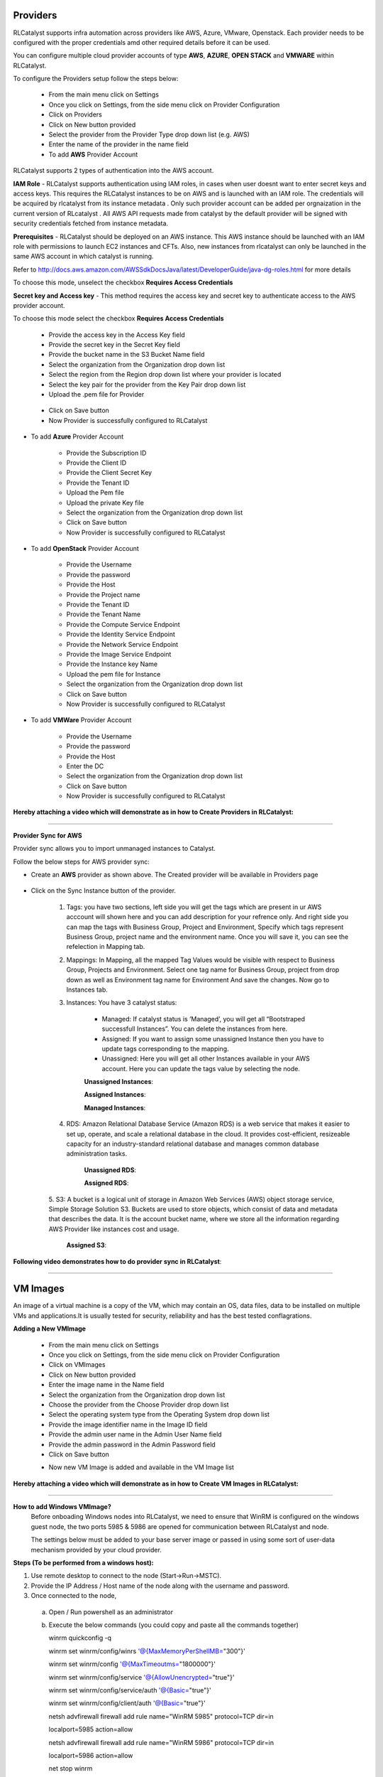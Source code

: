
.. _provider-settings:


Providers
^^^^^^^^^

RLCatalyst supports infra automation across providers like AWS, Azure, VMware, Openstack. Each provider needs to be configured with the proper credentials amd other required details before it can be used. 

You can configure multiple cloud provider accounts  of type **AWS**, **AZURE**, **OPEN STACK** and **VMWARE** within RLCatalyst.

To configure the Providers setup follow the steps below:

 * From the main menu click on Settings
 * Once you click on Settings, from the side menu click on Provider Configuration
 * Click on Providers
 * Click on New button provided 
 * Select the provider from the Provider Type drop down list (e.g. AWS)
 * Enter the name of the provider in the name field

 * To add **AWS** Provider Account

RLCatalyst supports 2 types of authentication into the AWS account. 

**IAM Role** - RLCatalyst supports authentication using IAM roles, in cases when user doesnt want to enter secret keys and access keys. This requires the RLCatalyst instances to be on AWS and is launched with an IAM role. The credentials will be acquired by rlcatalyst from its instance metadata . Only such provider account can be added per orgnaization in the current version of RLcatalyst . All AWS API requests made from catalyst by the default provider will be signed with security credentials fetched from instance metadata.

**Prerequisites** - 
RLCatalyst should be deployed on an AWS instance. This AWS instance should be launched with an IAM role with permissions to launch EC2 instances and CFTs. Also, new instances from rlcatalyst can only be launched in the same AWS account in which catalyst is running. 

Refer to http://docs.aws.amazon.com/AWSSdkDocsJava/latest/DeveloperGuide/java-dg-roles.html for more details

To choose this mode, unselect the checkbox **Requires Access Credentials**

**Secret key and Access key** - This method requires the access key and secret key to authenticate access to the AWS provider account. 

To choose this mode select the  checkbox **Requires Access Credentials**

    * Provide the access key  in the Access Key field     
    * Provide the secret key in the Secret Key field
    * Provide the bucket name in the S3 Bucket Name field
    * Select the organization from the Organization drop down list
    * Select the region from the Region drop down list where your provider is located
    * Select the key pair for the provider from the Key Pair drop down list
    * Upload the .pem file for Provider
    
 
     .. image:: /images/updated_img/createProvider.png

    
    * Click on Save button

    * Now Provider is successfully configured to RLCatalyst


* To add **Azure** Provider Account

    * Provide the Subscription ID
    * Provide the Client ID
    * Provide the Client Secret Key
    * Provide the Tenant ID
    * Upload the Pem file
    * Upload the private Key file
    * Select the organization from the Organization drop down list
    * Click on Save button
    * Now Provider is successfully configured to RLCatalyst

  


* To add **OpenStack** Provider Account
 
    * Provide the Username
    * Provide the password
    * Provide the Host
    * Provide the Project name
    * Provide the Tenant ID
    * Provide the Tenant Name
    * Provide the Compute Service Endpoint
    * Provide the Identity Service Endpoint
    * Provide the Network Service Endpoint
    * Provide the Image Service Endpoint
    * Provide the Instance key Name
    * Upload the pem file for Instance
    * Select the organization from the Organization drop down list
    * Click on Save button
    * Now Provider is successfully configured to RLCatalyst



* To add **VMWare** Provider Account
 
    * Provide the Username
    * Provide the password
    * Provide the Host
    * Enter the DC
    * Select the organization from the Organization drop down list
    * Click on Save button
    * Now Provider is successfully configured to RLCatalyst
 

 

**Hereby attaching a video which will demonstrate as in how to Create Providers in RLCatalyst:**


.. raw:: html

	
	<div style="position:relative;padding-bottom:56.25%;padding-top:30px;height:0;overflow:hidden;">
        <iframe src="https://www.youtube.com/embed/FnpU1fFCe-Y" frameborder="0" allowfullscreen style="position: absolute; top: 0; left: 0; width: 100%; height: 100%;"></iframe>
    </div>


*****



**Provider Sync for AWS**

Provider sync allows you to import unmanaged instances to Catalyst. 

Follow the below steps for AWS provider sync:


* Create an **AWS** provider as shown above. The Created provider will be available in Providers page

 .. image:: /images/updated_img/createAWS.png


* Click on the Sync Instance button of the provider.

    1. Tags: you have two sections, left side you will get the tags which are present in ur AWS acccount will shown here and you can add description for your refrence only. And right side you can map the tags with Business Group, Project and Environment, Specify which tags represent Business Group, project name and the environment name. Once you will save it, you can see the refelection in Mapping tab.

    .. image:: /images/updated_img/providers.png

    

    2. Mappings: In Mapping, all the mapped Tag Values would be visible with respect to Business Group, Projects and Environment. Select one tag name for Business Group, project from drop down as well as Environment tag name for Environment And save the changes. Now go to Instances tab.

    .. image:: /images/updated_img/mapping.png



    3. Instances: You have 3 catalyst status:

        * Managed: If catalyst status is ‘Managed’, you will get all “Bootstraped successfull Instances”. You can delete the instances from here.
        * Assigned: If you want to assign some unassigned Instance then you have to update tags corresponding to the mapping.
        * Unassigned: Here you will get all other Instances available in your AWS account. Here you can update the tags value by selecting the node.

        **Unassigned Instances**:

        .. image:: /images/updated_img/unassignedInstances.png

        **Assigned Instances**:

        .. image:: /images/updated_img/assignedInstance.png

        **Managed Instances**:

        .. image:: /images/updated_img/managedInstances.png


    4. RDS: Amazon Relational Database Service (Amazon RDS) is a web service that makes it easier to set up, operate, and scale a relational database in the cloud. It provides cost-efficient, resizeable capacity for an industry-standard relational database and manages common database administration tasks.

        **Unassigned RDS**:

        .. image:: /images/updated_img/unassignedRDS.png

        **Assigned RDS**:

        .. image:: /images/updated_img/assignedRDS.png

    5. S3: A bucket is a logical unit of storage in Amazon Web Services (AWS) object storage service, Simple Storage Solution S3. Buckets are used to store objects, which consist of data and metadata that describes the data.
    It is the account bucket name, where we store all the information regarding AWS Provider like instances cost and usage.


        .. image:: /images/updated_img/unassignedS3.png

        **Assigned S3**:
 
        .. image:: /images/updated_img/S3.png


**Following video demonstrates how to do provider sync in RLCatalyst**:


.. raw:: html

    
    <div style="position:relative;padding-bottom:56.25%;padding-top:30px;height:0;overflow:hidden;">
        <iframe src="https://www.youtube.com/embed/rhYHxpH0vPM" frameborder="0" allowfullscreen style="position: absolute; top: 0; left: 0; width: 100%; height: 100%;"></iframe>
    </div>

*****

.. _configure-vm:

VM Images
^^^^^^^^^

An image of a virtual machine is a copy of the VM, which may contain an OS, data files, data to be installed on multiple VMs and applications.It is usually tested for security, reliability and has the best tested conflagrations.

**Adding a New VMImage**

 * From the main menu click on Settings
 * Once you click on Settings, from the side menu click on Provider Configuration
 * Click on VMImages
 * Click on New button provided  
 * Enter the image name in the Name field
 * Select the organization from the Organization drop down list
 * Choose the provider from the Choose Provider drop down list
 * Select the operating system type from the Operating System drop down list
 * Provide the image identifier name in the Image ID field
 * Provide the admin user name in the Admin User Name field
 * Provide the admin password in the Admin Password field
 * Click on Save button

 .. image:: /images/createVM.JPG


 * Now new VM Image is added and available in the VM Image list

**Hereby attaching a video which will demonstrate as in how to Create VM Images in RLCatalyst:**


.. raw:: html

	
	<div style="position:relative;padding-bottom:56.25%;padding-top:30px;height:0;overflow:hidden;">
        <iframe src="https://www.youtube.com/embed/0ciDKco_WF8" frameborder="0" allowfullscreen style="position: absolute; top: 0; left: 0; width: 100%; height: 100%;"></iframe>
    </div>

*****


**How to add Windows VMImage?**
 Before onboading Windows nodes into RLCatalyst, we need to ensure that WinRM is configured on the windows guest node, the two ports 5985 & 5986 are opened for communication between RLCatalyst and node.

 The settings below must be added to your base server image or passed in using some sort of user-data mechanism provided by your cloud provider. 

**Steps (To be performed from a windows host):**

1. Use remote desktop to connect to the node (Start->Run->MSTC).

2. Provide the IP Address / Host name of the node along with the username and password.

3. Once connected to the node,

 a. Open / Run powershell as an administrator

 b. Execute the below commands (you could copy and paste all the commands together)

    winrm quickconfig -q

    winrm set winrm/config/winrs '@{MaxMemoryPerShellMB="300"}'

    winrm set winrm/config '@{MaxTimeoutms="1800000"}'

    winrm set winrm/config/service '@{AllowUnencrypted="true"}'

    winrm set winrm/config/service/auth '@{Basic="true"}'

    winrm set winrm/config/client/auth '@{Basic="true"}'

    netsh advfirewall firewall add rule name="WinRM 5985" protocol=TCP dir=in 

    localport=5985 action=allow

    netsh advfirewall firewall add rule name="WinRM 5986" protocol=TCP dir=in 

    localport=5986 action=allow

    net stop winrm

    Set-Service WinRm -StartupType Automatic

    net start winrm

 **Note:** Press enter to execute the last command, if you have copy - pasted the above commands.

4. To create an image from this node, follow the instructions given by the cloud service provider for image creation.

 a. Remember to create a local admin user before generating an image, as image generation wipes out existing administrator account, which will be manageable only from the server's console and not remotely.

 b. Install all necessary updates before creating the image.

 c. Use the Windows sysprep utility to create the image. 

 d. Details about using the sysprep utility can be found here (https://technet.microsoft.com/en-in/library/hh824938.aspx)




*****